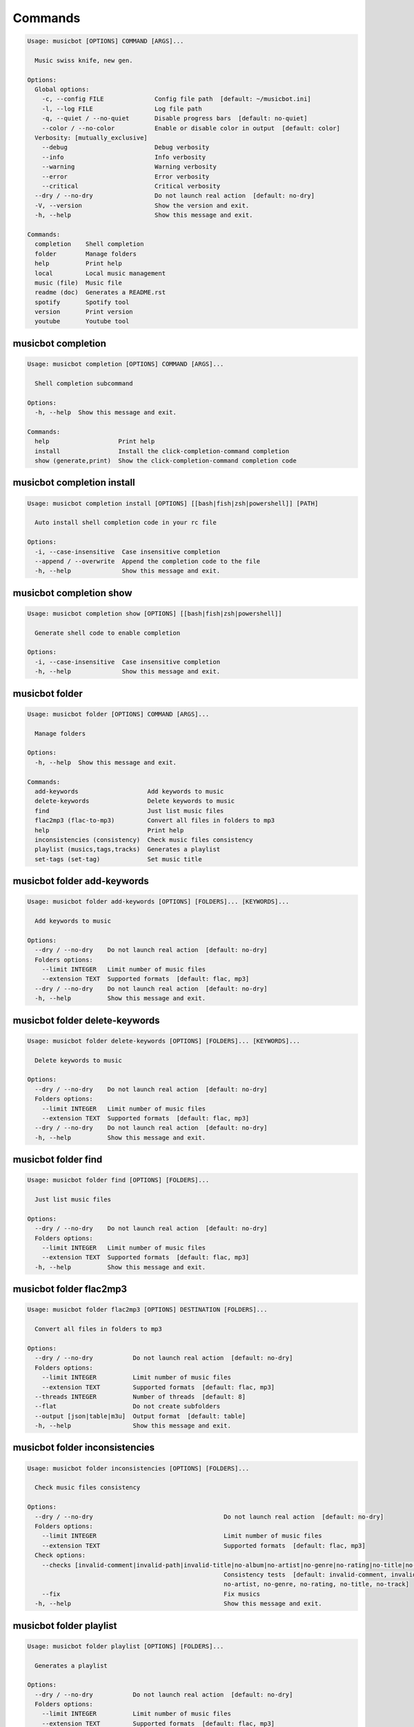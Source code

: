 
Commands
--------
.. code-block::

  Usage: musicbot [OPTIONS] COMMAND [ARGS]...

    Music swiss knife, new gen.

  Options:
    Global options: 
      -c, --config FILE              Config file path  [default: ~/musicbot.ini]
      -l, --log FILE                 Log file path
      -q, --quiet / --no-quiet       Disable progress bars  [default: no-quiet]
      --color / --no-color           Enable or disable color in output  [default: color]
    Verbosity: [mutually_exclusive]
      --debug                        Debug verbosity
      --info                         Info verbosity
      --warning                      Warning verbosity
      --error                        Error verbosity
      --critical                     Critical verbosity
    --dry / --no-dry                 Do not launch real action  [default: no-dry]
    -V, --version                    Show the version and exit.
    -h, --help                       Show this message and exit.

  Commands:
    completion    Shell completion
    folder        Manage folders
    help          Print help
    local         Local music management
    music (file)  Music file
    readme (doc)  Generates a README.rst
    spotify       Spotify tool
    version       Print version
    youtube       Youtube tool

musicbot completion
*******************
.. code-block::

  Usage: musicbot completion [OPTIONS] COMMAND [ARGS]...

    Shell completion subcommand

  Options:
    -h, --help  Show this message and exit.

  Commands:
    help                   Print help
    install                Install the click-completion-command completion
    show (generate,print)  Show the click-completion-command completion code

musicbot completion install
***************************
.. code-block::

  Usage: musicbot completion install [OPTIONS] [[bash|fish|zsh|powershell]] [PATH]

    Auto install shell completion code in your rc file

  Options:
    -i, --case-insensitive  Case insensitive completion
    --append / --overwrite  Append the completion code to the file
    -h, --help              Show this message and exit.

musicbot completion show
************************
.. code-block::

  Usage: musicbot completion show [OPTIONS] [[bash|fish|zsh|powershell]]

    Generate shell code to enable completion

  Options:
    -i, --case-insensitive  Case insensitive completion
    -h, --help              Show this message and exit.

musicbot folder
***************
.. code-block::

  Usage: musicbot folder [OPTIONS] COMMAND [ARGS]...

    Manage folders

  Options:
    -h, --help  Show this message and exit.

  Commands:
    add-keywords                   Add keywords to music
    delete-keywords                Delete keywords to music
    find                           Just list music files
    flac2mp3 (flac-to-mp3)         Convert all files in folders to mp3
    help                           Print help
    inconsistencies (consistency)  Check music files consistency
    playlist (musics,tags,tracks)  Generates a playlist
    set-tags (set-tag)             Set music title

musicbot folder add-keywords
****************************
.. code-block::

  Usage: musicbot folder add-keywords [OPTIONS] [FOLDERS]... [KEYWORDS]...

    Add keywords to music

  Options:
    --dry / --no-dry    Do not launch real action  [default: no-dry]
    Folders options: 
      --limit INTEGER   Limit number of music files
      --extension TEXT  Supported formats  [default: flac, mp3]
    --dry / --no-dry    Do not launch real action  [default: no-dry]
    -h, --help          Show this message and exit.

musicbot folder delete-keywords
*******************************
.. code-block::

  Usage: musicbot folder delete-keywords [OPTIONS] [FOLDERS]... [KEYWORDS]...

    Delete keywords to music

  Options:
    --dry / --no-dry    Do not launch real action  [default: no-dry]
    Folders options: 
      --limit INTEGER   Limit number of music files
      --extension TEXT  Supported formats  [default: flac, mp3]
    --dry / --no-dry    Do not launch real action  [default: no-dry]
    -h, --help          Show this message and exit.

musicbot folder find
********************
.. code-block::

  Usage: musicbot folder find [OPTIONS] [FOLDERS]...

    Just list music files

  Options:
    --dry / --no-dry    Do not launch real action  [default: no-dry]
    Folders options: 
      --limit INTEGER   Limit number of music files
      --extension TEXT  Supported formats  [default: flac, mp3]
    -h, --help          Show this message and exit.

musicbot folder flac2mp3
************************
.. code-block::

  Usage: musicbot folder flac2mp3 [OPTIONS] DESTINATION [FOLDERS]...

    Convert all files in folders to mp3

  Options:
    --dry / --no-dry           Do not launch real action  [default: no-dry]
    Folders options: 
      --limit INTEGER          Limit number of music files
      --extension TEXT         Supported formats  [default: flac, mp3]
    --threads INTEGER          Number of threads  [default: 8]
    --flat                     Do not create subfolders
    --output [json|table|m3u]  Output format  [default: table]
    -h, --help                 Show this message and exit.

musicbot folder inconsistencies
*******************************
.. code-block::

  Usage: musicbot folder inconsistencies [OPTIONS] [FOLDERS]...

    Check music files consistency

  Options:
    --dry / --no-dry                                    Do not launch real action  [default: no-dry]
    Folders options: 
      --limit INTEGER                                   Limit number of music files
      --extension TEXT                                  Supported formats  [default: flac, mp3]
    Check options: 
      --checks [invalid-comment|invalid-path|invalid-title|no-album|no-artist|no-genre|no-rating|no-title|no-track]
                                                        Consistency tests  [default: invalid-comment, invalid-path, invalid-title, no-album,
                                                        no-artist, no-genre, no-rating, no-title, no-track]
      --fix                                             Fix musics
    -h, --help                                          Show this message and exit.

musicbot folder playlist
************************
.. code-block::

  Usage: musicbot folder playlist [OPTIONS] [FOLDERS]...

    Generates a playlist

  Options:
    --dry / --no-dry           Do not launch real action  [default: no-dry]
    Folders options: 
      --limit INTEGER          Limit number of music files
      --extension TEXT         Supported formats  [default: flac, mp3]
    --output [json|table|m3u]  Output format  [default: table]
    -h, --help                 Show this message and exit.

musicbot folder set-tags
************************
.. code-block::

  Usage: musicbot folder set-tags [OPTIONS] [FOLDERS]...

    Set music title

  Options:
    --dry / --no-dry        Do not launch real action  [default: no-dry]
    Folders options: 
      --limit INTEGER       Limit number of music files
      --extension TEXT      Supported formats  [default: flac, mp3]
    --dry / --no-dry        Do not launch real action  [default: no-dry]
    Music options: 
      --keywords TEXT       Keywords
      --artist TEXT         Artist
      --album TEXT          Album
      --title TEXT          Title
      --genre TEXT          Genre
      --track TEXT          Track number
      --rating FLOAT RANGE  Rating  [0.0<=x<=5.0]
    -h, --help              Show this message and exit.

musicbot help
*************
.. code-block::

  Usage: musicbot help [OPTIONS]

    Print help

  Options:
    -h, --help  Show this message and exit.

musicbot local
**************
.. code-block::

  Usage: musicbot local [OPTIONS] COMMAND [ARGS]...

    Local music management

  Options:
    -h, --help  Show this message and exit.

  Commands:
    bests                   Generate bests playlists with some rules
    clean (clean-db,erase)  Clean all musics in DB
    execute (fetch,query)   EdgeDB raw query
    explore                 Explore with GraphiQL
    graphql                 GraphQL query
    help                    Print help
    player (play)           Music player
    playlist                Generate a new playlist
    scan                    Load musics
    search                  Search musics by full-text search
    soft-clean              Clean entities without musics associated
    sync                    Copy selected musics with filters to destination folder
    watch (watcher)         Watch files changes in folders

musicbot local bests
********************
.. code-block::

  Usage: musicbot local bests [OPTIONS] FOLDER

    Generate bests playlists with some rules

  Options:
    Filter options: 
      --name [no-artist|no-album|no-title|no-genre|no-rating|bests-4.0|bests-4.5|bests-5.0]
                                                        Filter name
      --limit INTEGER                                   Fetch a maximum limit of music
    Keywords: 
      --keywords, --keyword TEXT                        Select musics with keywords
      --no-keywords, --no-keyword TEXT                  Filter musics without keywords
    Artists: 
      --artists, --artist TEXT                          Select musics with artists
      --no-artists, --no-artist TEXT                    Filter musics without artists
    Albums: 
      --albums, --album TEXT                            Select musics with albums
      --no-albums, --no-album TEXT                      Filter musics without albums
    Titles: 
      --titles, --title TEXT                            Select musics with titles
      --no-titles, --no-title TEXT                      Filter musics without titless
    Genres: 
      --genres, --genre TEXT                            Select musics with genres
      --no-genres, --no-genre TEXT                      Filter musics without genres
    Length: 
      --min-length INTEGER                              Minimum length filter in seconds
      --max-length INTEGER                              Maximum length filter in seconds
    Size: 
      --min-size INTEGER                                Minimum file size
      --max-size INTEGER                                Maximum file size
    Rating: 
      --rating FLOAT RANGE                              Fixed rating  [0.0<=x<=5.0]
      --min-rating FLOAT RANGE                          Minimum rating  [default: 0.0; 0.0<=x<=5.0]
      --max-rating FLOAT RANGE                          Maximum rating  [default: 5.0; 0.0<=x<=5.0]
    MusicDB options: 
      --dsn TEXT                                        DSN to MusicBot EdgeDB
      --graphql TEXT                                    DSN to MusicBot GrapQL
    --dry / --no-dry                                    Do not launch real action  [default: no-dry]
    Links options: 
      --kind, --kinds [local|remote-http|local-http|remote-ssh|local-ssh|all|remote]
                                                        Generate musics paths of types  [default: local]
      --relative / --no-relative                        Generate relative links
    Ordering options: [mutually_exclusive]
      --shuffle / --no-shuffle                          Randomize selection
      --interleave / --no-interleave                    Interleave tracks by artist
    Bests options: 
      --min-playlist-size INTEGER                       Minimum size of playlist to write
    -h, --help                                          Show this message and exit.

musicbot local clean
********************
.. code-block::

  Usage: musicbot local clean [OPTIONS]

    Clean all musics in DB

  Options:
    MusicDB options: 
      --dsn TEXT       DSN to MusicBot EdgeDB
      --graphql TEXT   DSN to MusicBot GrapQL
    -y, --yes          Confirm action
    -h, --help         Show this message and exit.

musicbot local execute
**********************
.. code-block::

  Usage: musicbot local execute [OPTIONS] QUERY

    EdgeDB raw query

  Options:
    MusicDB options: 
      --dsn TEXT       DSN to MusicBot EdgeDB
      --graphql TEXT   DSN to MusicBot GrapQL
    -h, --help         Show this message and exit.

musicbot local explore
**********************
.. code-block::

  Usage: musicbot local explore [OPTIONS]

    Explore with GraphiQL

  Options:
    MusicDB options: 
      --dsn TEXT       DSN to MusicBot EdgeDB
      --graphql TEXT   DSN to MusicBot GrapQL
    -h, --help         Show this message and exit.

musicbot local graphql
**********************
.. code-block::

  Usage: musicbot local graphql [OPTIONS] QUERY

    GraphQL query

  Options:
    MusicDB options: 
      --dsn TEXT       DSN to MusicBot EdgeDB
      --graphql TEXT   DSN to MusicBot GrapQL
    -h, --help         Show this message and exit.

musicbot local player
*********************
.. code-block::

  Usage: musicbot local player [OPTIONS]

    Music player

  Options:
    MusicDB options: 
      --dsn TEXT                                        DSN to MusicBot EdgeDB
      --graphql TEXT                                    DSN to MusicBot GrapQL
    Filter options: 
      --name [no-artist|no-album|no-title|no-genre|no-rating|bests-4.0|bests-4.5|bests-5.0]
                                                        Filter name
      --limit INTEGER                                   Fetch a maximum limit of music
    Keywords: 
      --keywords, --keyword TEXT                        Select musics with keywords
      --no-keywords, --no-keyword TEXT                  Filter musics without keywords
    Artists: 
      --artists, --artist TEXT                          Select musics with artists
      --no-artists, --no-artist TEXT                    Filter musics without artists
    Albums: 
      --albums, --album TEXT                            Select musics with albums
      --no-albums, --no-album TEXT                      Filter musics without albums
    Titles: 
      --titles, --title TEXT                            Select musics with titles
      --no-titles, --no-title TEXT                      Filter musics without titless
    Genres: 
      --genres, --genre TEXT                            Select musics with genres
      --no-genres, --no-genre TEXT                      Filter musics without genres
    Length: 
      --min-length INTEGER                              Minimum length filter in seconds
      --max-length INTEGER                              Maximum length filter in seconds
    Size: 
      --min-size INTEGER                                Minimum file size
      --max-size INTEGER                                Maximum file size
    Rating: 
      --rating FLOAT RANGE                              Fixed rating  [0.0<=x<=5.0]
      --min-rating FLOAT RANGE                          Minimum rating  [default: 0.0; 0.0<=x<=5.0]
      --max-rating FLOAT RANGE                          Maximum rating  [default: 5.0; 0.0<=x<=5.0]
    Links options: 
      --kind, --kinds [local|remote-http|local-http|remote-ssh|local-ssh|all|remote]
                                                        Generate musics paths of types  [default: local]
      --relative / --no-relative                        Generate relative links
    Ordering options: [mutually_exclusive]
      --shuffle / --no-shuffle                          Randomize selection
      --interleave / --no-interleave                    Interleave tracks by artist
    --vlc-params TEXT                                   VLC params  [default: --vout=dummy --aout=pulse]
    -h, --help                                          Show this message and exit.

musicbot local playlist
***********************
.. code-block::

  Usage: musicbot local playlist [OPTIONS] [OUT]

    Generate a new playlist

  Options:
    MusicDB options: 
      --dsn TEXT                                        DSN to MusicBot EdgeDB
      --graphql TEXT                                    DSN to MusicBot GrapQL
    --output [json|table|m3u]                           Output format  [default: table]
    Filter options: 
      --name [no-artist|no-album|no-title|no-genre|no-rating|bests-4.0|bests-4.5|bests-5.0]
                                                        Filter name
      --limit INTEGER                                   Fetch a maximum limit of music
    Keywords: 
      --keywords, --keyword TEXT                        Select musics with keywords
      --no-keywords, --no-keyword TEXT                  Filter musics without keywords
    Artists: 
      --artists, --artist TEXT                          Select musics with artists
      --no-artists, --no-artist TEXT                    Filter musics without artists
    Albums: 
      --albums, --album TEXT                            Select musics with albums
      --no-albums, --no-album TEXT                      Filter musics without albums
    Titles: 
      --titles, --title TEXT                            Select musics with titles
      --no-titles, --no-title TEXT                      Filter musics without titless
    Genres: 
      --genres, --genre TEXT                            Select musics with genres
      --no-genres, --no-genre TEXT                      Filter musics without genres
    Length: 
      --min-length INTEGER                              Minimum length filter in seconds
      --max-length INTEGER                              Maximum length filter in seconds
    Size: 
      --min-size INTEGER                                Minimum file size
      --max-size INTEGER                                Maximum file size
    Rating: 
      --rating FLOAT RANGE                              Fixed rating  [0.0<=x<=5.0]
      --min-rating FLOAT RANGE                          Minimum rating  [default: 0.0; 0.0<=x<=5.0]
      --max-rating FLOAT RANGE                          Maximum rating  [default: 5.0; 0.0<=x<=5.0]
    Links options: 
      --kind, --kinds [local|remote-http|local-http|remote-ssh|local-ssh|all|remote]
                                                        Generate musics paths of types  [default: local]
      --relative / --no-relative                        Generate relative links
    Ordering options: [mutually_exclusive]
      --shuffle / --no-shuffle                          Randomize selection
      --interleave / --no-interleave                    Interleave tracks by artist
    -h, --help                                          Show this message and exit.

musicbot local scan
*******************
.. code-block::

  Usage: musicbot local scan [OPTIONS] [FOLDERS]...

    Load musics

  Options:
    --dry / --no-dry           Do not launch real action  [default: no-dry]
    Folders options: 
      --limit INTEGER          Limit number of music files
      --extension TEXT         Supported formats  [default: flac, mp3]
    MusicDB options: 
      --dsn TEXT               DSN to MusicBot EdgeDB
      --graphql TEXT           DSN to MusicBot GrapQL
    -s, --save                 Save to config file
    --output [json|table|m3u]  Output format  [default: table]
    --clean                    Delete musics before
    --coroutines INTEGER       Limit number of coroutines  [default: 64]
    -h, --help                 Show this message and exit.

musicbot local search
*********************
.. code-block::

  Usage: musicbot local search [OPTIONS] PATTERN

    Search musics by full-text search

  Options:
    MusicDB options: 
      --dsn TEXT                                        DSN to MusicBot EdgeDB
      --graphql TEXT                                    DSN to MusicBot GrapQL
    --output [json|table|m3u]                           Output format  [default: table]
    Links options: 
      --kind, --kinds [local|remote-http|local-http|remote-ssh|local-ssh|all|remote]
                                                        Generate musics paths of types  [default: local]
      --relative / --no-relative                        Generate relative links
    Ordering options: [mutually_exclusive]
      --shuffle / --no-shuffle                          Randomize selection
      --interleave / --no-interleave                    Interleave tracks by artist
    -h, --help                                          Show this message and exit.

musicbot local soft-clean
*************************
.. code-block::

  Usage: musicbot local soft-clean [OPTIONS]

    Clean entities without musics associated

  Options:
    MusicDB options: 
      --dsn TEXT       DSN to MusicBot EdgeDB
      --graphql TEXT   DSN to MusicBot GrapQL
    -h, --help         Show this message and exit.

musicbot local sync
*******************
.. code-block::

  Usage: musicbot local sync [OPTIONS] DESTINATION

    Copy selected musics with filters to destination folder

  Options:
    MusicDB options: 
      --dsn TEXT                                        DSN to MusicBot EdgeDB
      --graphql TEXT                                    DSN to MusicBot GrapQL
    -y, --yes                                           Confirm action
    --dry / --no-dry                                    Do not launch real action  [default: no-dry]
    Filter options: 
      --name [no-artist|no-album|no-title|no-genre|no-rating|bests-4.0|bests-4.5|bests-5.0]
                                                        Filter name
      --limit INTEGER                                   Fetch a maximum limit of music
    Keywords: 
      --keywords, --keyword TEXT                        Select musics with keywords
      --no-keywords, --no-keyword TEXT                  Filter musics without keywords
    Artists: 
      --artists, --artist TEXT                          Select musics with artists
      --no-artists, --no-artist TEXT                    Filter musics without artists
    Albums: 
      --albums, --album TEXT                            Select musics with albums
      --no-albums, --no-album TEXT                      Filter musics without albums
    Titles: 
      --titles, --title TEXT                            Select musics with titles
      --no-titles, --no-title TEXT                      Filter musics without titless
    Genres: 
      --genres, --genre TEXT                            Select musics with genres
      --no-genres, --no-genre TEXT                      Filter musics without genres
    Length: 
      --min-length INTEGER                              Minimum length filter in seconds
      --max-length INTEGER                              Maximum length filter in seconds
    Size: 
      --min-size INTEGER                                Minimum file size
      --max-size INTEGER                                Maximum file size
    Rating: 
      --rating FLOAT RANGE                              Fixed rating  [0.0<=x<=5.0]
      --min-rating FLOAT RANGE                          Minimum rating  [default: 0.0; 0.0<=x<=5.0]
      --max-rating FLOAT RANGE                          Maximum rating  [default: 5.0; 0.0<=x<=5.0]
    --flat                                              Do not create subfolders
    --delete                                            Delete files on destination if not present in library
    -h, --help                                          Show this message and exit.

musicbot local watch
********************
.. code-block::

  Usage: musicbot local watch [OPTIONS] [FOLDERS]...

    Watch files changes in folders

  Options:
    --dry / --no-dry    Do not launch real action  [default: no-dry]
    Folders options: 
      --limit INTEGER   Limit number of music files
      --extension TEXT  Supported formats  [default: flac, mp3]
    MusicDB options: 
      --dsn TEXT        DSN to MusicBot EdgeDB
      --graphql TEXT    DSN to MusicBot GrapQL
    --sleep INTEGER     Clean music every X seconds  [default: 3600]
    --timeout INTEGER   How many seconds until we terminate
    -h, --help          Show this message and exit.

musicbot music
**************
.. code-block::

  Usage: musicbot music [OPTIONS] COMMAND [ARGS]...

    Music file

  Options:
    -h, --help  Show this message and exit.

  Commands:
    add-keywords                       Add keywords to music
    delete-keywords (remove-keywords)  Delete keywords to music
    fingerprint                        Print music fingerprint
    flac2mp3 (flac-to-mp3)             Convert flac music to mp3
    help                               Print help
    inconsistencies (consistency)      Check music consistency
    replace-keyword                    Replace one keyword in music
    set-tags (set-tag)                 Set music title
    tags (tag)                         Print music tags

musicbot music add-keywords
***************************
.. code-block::

  Usage: musicbot music add-keywords [OPTIONS] FILE [KEYWORDS]...

    Add keywords to music

  Options:
    --dry / --no-dry  Do not launch real action  [default: no-dry]
    --dry / --no-dry  Do not launch real action  [default: no-dry]
    -h, --help        Show this message and exit.

musicbot music delete-keywords
******************************
.. code-block::

  Usage: musicbot music delete-keywords [OPTIONS] FILE [KEYWORDS]...

    Delete keywords to music

  Options:
    --dry / --no-dry  Do not launch real action  [default: no-dry]
    --dry / --no-dry  Do not launch real action  [default: no-dry]
    -h, --help        Show this message and exit.

musicbot music fingerprint
**************************
.. code-block::

  Usage: musicbot music fingerprint [OPTIONS] FILE

    Print music fingerprint

  Options:
    --dry / --no-dry         Do not launch real action  [default: no-dry]
    --acoustid-api-key TEXT  AcoustID API Key
    -h, --help               Show this message and exit.

musicbot music flac2mp3
***********************
.. code-block::

  Usage: musicbot music flac2mp3 [OPTIONS] FILE DESTINATION

    Convert flac music to mp3

  Options:
    --dry / --no-dry  Do not launch real action  [default: no-dry]
    -h, --help        Show this message and exit.

musicbot music inconsistencies
******************************
.. code-block::

  Usage: musicbot music inconsistencies [OPTIONS] FILE

    Check music consistency

  Options:
    --dry / --no-dry                                    Do not launch real action  [default: no-dry]
    Check options: 
      --checks [invalid-comment|invalid-path|invalid-title|no-album|no-artist|no-genre|no-rating|no-title|no-track]
                                                        Consistency tests  [default: invalid-comment, invalid-path, invalid-title, no-album,
                                                        no-artist, no-genre, no-rating, no-title, no-track]
      --fix                                             Fix musics
    -h, --help                                          Show this message and exit.

musicbot music replace-keyword
******************************
.. code-block::

  Usage: musicbot music replace-keyword [OPTIONS] FILE OLD_KEYWORD NEW_KEYWORD

    Replace one keyword in music

  Options:
    --dry / --no-dry  Do not launch real action  [default: no-dry]
    --dry / --no-dry  Do not launch real action  [default: no-dry]
    -h, --help        Show this message and exit.

musicbot music set-tags
***********************
.. code-block::

  Usage: musicbot music set-tags [OPTIONS] [PATHS]...

    Set music title

  Options:
    --dry / --no-dry        Do not launch real action  [default: no-dry]
    Music options: 
      --keywords TEXT       Keywords
      --artist TEXT         Artist
      --album TEXT          Album
      --title TEXT          Title
      --genre TEXT          Genre
      --track TEXT          Track number
      --rating FLOAT RANGE  Rating  [0.0<=x<=5.0]
    -h, --help              Show this message and exit.

musicbot music tags
*******************
.. code-block::

  Usage: musicbot music tags [OPTIONS] FILE

    Print music tags

  Options:
    --dry / --no-dry           Do not launch real action  [default: no-dry]
    --output [json|table|m3u]  Output format  [default: table]
    -h, --help                 Show this message and exit.

musicbot readme
***************
.. code-block::

  Usage: musicbot readme [OPTIONS]

    Generates a complete readme

  Options:
    --output [rst|markdown]  README output format  [default: rst]
    -h, --help               Show this message and exit.

musicbot spotify
****************
.. code-block::

  Usage: musicbot spotify [OPTIONS] COMMAND [ARGS]...

    Spotify tool

  Options:
    -h, --help  Show this message and exit.

  Commands:
    cached-token      Token informations
    diff              Diff between local and spotify
    help              Print help
    new-token (auth)  Generate a new token
    playlist          Show playlist
    playlists         List playlists
    refresh-token     Get a new token
    to-download       Show download playlist
    tracks            Show tracks

musicbot spotify cached-token
*****************************
.. code-block::

  Usage: musicbot spotify cached-token [OPTIONS]

    Token informations

  Options:
    Spotify options: 
      --spotify-username TEXT       Spotify username
      --spotify-client-id TEXT      Spotify client ID
      --spotify-client-secret TEXT  Spotify client secret
      --spotify-cache-path FILE     Spotify cache path
      --spotify-scope TEXT          Spotify OAuth scopes, comma separated
      --spotify-redirect-uri TEXT   Spotify redirect URI
      --spotify-token TEXT          Spotify token
    -h, --help                      Show this message and exit.

musicbot spotify diff
*********************
.. code-block::

  Usage: musicbot spotify diff [OPTIONS]

    Diff between local and spotify

  Options:
    Spotify options: 
      --spotify-username TEXT       Spotify username
      --spotify-client-id TEXT      Spotify client ID
      --spotify-client-secret TEXT  Spotify client secret
      --spotify-cache-path FILE     Spotify cache path
      --spotify-scope TEXT          Spotify OAuth scopes, comma separated
      --spotify-redirect-uri TEXT   Spotify redirect URI
      --spotify-token TEXT          Spotify token
    MusicDB options: 
      --dsn TEXT                    DSN to MusicBot EdgeDB
      --graphql TEXT                DSN to MusicBot GrapQL
    --output [json|table|m3u]       Output format  [default: table]
    --download-playlist             Create the download playlist
    --min-threshold FLOAT RANGE     Minimum distance threshold  [0<=x<=100]
    --max-threshold FLOAT RANGE     Maximum distance threshold  [0<=x<=100]
    -h, --help                      Show this message and exit.

musicbot spotify new-token
**************************
.. code-block::

  Usage: musicbot spotify new-token [OPTIONS]

    Generate a new token

  Options:
    Spotify options: 
      --spotify-username TEXT       Spotify username
      --spotify-client-id TEXT      Spotify client ID
      --spotify-client-secret TEXT  Spotify client secret
      --spotify-cache-path FILE     Spotify cache path
      --spotify-scope TEXT          Spotify OAuth scopes, comma separated
      --spotify-redirect-uri TEXT   Spotify redirect URI
      --spotify-token TEXT          Spotify token
    -h, --help                      Show this message and exit.

musicbot spotify playlist
*************************
.. code-block::

  Usage: musicbot spotify playlist [OPTIONS] NAME

    Show playlist

  Options:
    Spotify options: 
      --spotify-username TEXT       Spotify username
      --spotify-client-id TEXT      Spotify client ID
      --spotify-client-secret TEXT  Spotify client secret
      --spotify-cache-path FILE     Spotify cache path
      --spotify-scope TEXT          Spotify OAuth scopes, comma separated
      --spotify-redirect-uri TEXT   Spotify redirect URI
      --spotify-token TEXT          Spotify token
    --output [json|table|m3u]       Output format  [default: table]
    -h, --help                      Show this message and exit.

musicbot spotify playlists
**************************
.. code-block::

  Usage: musicbot spotify playlists [OPTIONS]

    List playlists

  Options:
    Spotify options: 
      --spotify-username TEXT       Spotify username
      --spotify-client-id TEXT      Spotify client ID
      --spotify-client-secret TEXT  Spotify client secret
      --spotify-cache-path FILE     Spotify cache path
      --spotify-scope TEXT          Spotify OAuth scopes, comma separated
      --spotify-redirect-uri TEXT   Spotify redirect URI
      --spotify-token TEXT          Spotify token
    -h, --help                      Show this message and exit.

musicbot spotify refresh-token
******************************
.. code-block::

  Usage: musicbot spotify refresh-token [OPTIONS]

    Get a new token

  Options:
    Spotify options: 
      --spotify-username TEXT       Spotify username
      --spotify-client-id TEXT      Spotify client ID
      --spotify-client-secret TEXT  Spotify client secret
      --spotify-cache-path FILE     Spotify cache path
      --spotify-scope TEXT          Spotify OAuth scopes, comma separated
      --spotify-redirect-uri TEXT   Spotify redirect URI
      --spotify-token TEXT          Spotify token
    -h, --help                      Show this message and exit.

musicbot spotify to-download
****************************
.. code-block::

  Usage: musicbot spotify to-download [OPTIONS]

    Show download playlist

  Options:
    Spotify options: 
      --spotify-username TEXT       Spotify username
      --spotify-client-id TEXT      Spotify client ID
      --spotify-client-secret TEXT  Spotify client secret
      --spotify-cache-path FILE     Spotify cache path
      --spotify-scope TEXT          Spotify OAuth scopes, comma separated
      --spotify-redirect-uri TEXT   Spotify redirect URI
      --spotify-token TEXT          Spotify token
    --output [json|table|m3u]       Output format  [default: table]
    -h, --help                      Show this message and exit.

musicbot spotify tracks
***********************
.. code-block::

  Usage: musicbot spotify tracks [OPTIONS]

    Show tracks

  Options:
    Spotify options: 
      --spotify-username TEXT       Spotify username
      --spotify-client-id TEXT      Spotify client ID
      --spotify-client-secret TEXT  Spotify client secret
      --spotify-cache-path FILE     Spotify cache path
      --spotify-scope TEXT          Spotify OAuth scopes, comma separated
      --spotify-redirect-uri TEXT   Spotify redirect URI
      --spotify-token TEXT          Spotify token
    --output [json|table|m3u]       Output format  [default: table]
    -h, --help                      Show this message and exit.

musicbot version
****************
.. code-block::

  Usage: musicbot version [OPTIONS]

    Print version, equivalent to -V and --version

  Options:
    -h, --help  Show this message and exit.

musicbot youtube
****************
.. code-block::

  Usage: musicbot youtube [OPTIONS] COMMAND [ARGS]...

    Youtube tool

  Options:
    -h, --help  Show this message and exit.

  Commands:
    download     Download a youtube link with artist and title
    find         Search a youtube link with artist and title
    fingerprint  Fingerprint a youtube video
    help         Print help
    search       Search a youtube link with artist and title

musicbot youtube download
*************************
.. code-block::

  Usage: musicbot youtube download [OPTIONS] ARTIST TITLE

    Download a youtube link with artist and title

  Options:
    --path TEXT
    -h, --help   Show this message and exit.

musicbot youtube find
*********************
.. code-block::

  Usage: musicbot youtube find [OPTIONS] FILE

    Search a youtube link with artist and title

  Options:
    --dry / --no-dry         Do not launch real action  [default: no-dry]
    --acoustid-api-key TEXT  AcoustID API Key
    -h, --help               Show this message and exit.

musicbot youtube fingerprint
****************************
.. code-block::

  Usage: musicbot youtube fingerprint [OPTIONS] URL

    Fingerprint a youtube video

  Options:
    --acoustid-api-key TEXT  AcoustID API Key
    -h, --help               Show this message and exit.

musicbot youtube search
***********************
.. code-block::

  Usage: musicbot youtube search [OPTIONS] ARTIST TITLE

    Search a youtube link with artist and title

  Options:
    -h, --help  Show this message and exit.
